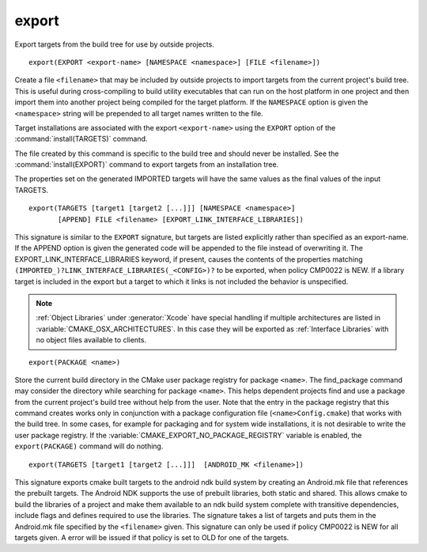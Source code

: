 export
------

Export targets from the build tree for use by outside projects.

::

  export(EXPORT <export-name> [NAMESPACE <namespace>] [FILE <filename>])

Create a file ``<filename>`` that may be included by outside projects to
import targets from the current project's build tree.  This is useful
during cross-compiling to build utility executables that can run on
the host platform in one project and then import them into another
project being compiled for the target platform.  If the ``NAMESPACE``
option is given the ``<namespace>`` string will be prepended to all target
names written to the file.

Target installations are associated with the export ``<export-name>``
using the ``EXPORT`` option of the :command:`install(TARGETS)` command.

The file created by this command is specific to the build tree and
should never be installed.  See the :command:`install(EXPORT)` command to
export targets from an installation tree.

The properties set on the generated IMPORTED targets will have the
same values as the final values of the input TARGETS.

::

  export(TARGETS [target1 [target2 [...]]] [NAMESPACE <namespace>]
         [APPEND] FILE <filename> [EXPORT_LINK_INTERFACE_LIBRARIES])

This signature is similar to the ``EXPORT`` signature, but targets are listed
explicitly rather than specified as an export-name.  If the APPEND option is
given the generated code will be appended to the file instead of overwriting it.
The EXPORT_LINK_INTERFACE_LIBRARIES keyword, if present, causes the
contents of the properties matching
``(IMPORTED_)?LINK_INTERFACE_LIBRARIES(_<CONFIG>)?`` to be exported, when
policy CMP0022 is NEW.  If a library target is included in the export
but a target to which it links is not included the behavior is
unspecified.

.. note::

  :ref:`Object Libraries` under :generator:`Xcode` have special handling if
  multiple architectures are listed in :variable:`CMAKE_OSX_ARCHITECTURES`.
  In this case they will be exported as :ref:`Interface Libraries` with
  no object files available to clients.

::

  export(PACKAGE <name>)

Store the current build directory in the CMake user package registry
for package ``<name>``.  The find_package command may consider the
directory while searching for package ``<name>``.  This helps dependent
projects find and use a package from the current project's build tree
without help from the user.  Note that the entry in the package
registry that this command creates works only in conjunction with a
package configuration file (``<name>Config.cmake``) that works with the
build tree. In some cases, for example for packaging and for system
wide installations, it is not desirable to write the user package
registry. If the :variable:`CMAKE_EXPORT_NO_PACKAGE_REGISTRY` variable
is enabled, the ``export(PACKAGE)`` command will do nothing.

::

  export(TARGETS [target1 [target2 [...]]]  [ANDROID_MK <filename>])

This signature exports cmake built targets to the android ndk build system
by creating an Android.mk file that references the prebuilt targets. The
Android NDK supports the use of prebuilt libraries, both static and shared.
This allows cmake to build the libraries of a project and make them available
to an ndk build system complete with transitive dependencies, include flags
and defines required to use the libraries. The signature takes a list of
targets and puts them in the Android.mk file specified by the ``<filename>``
given. This signature can only be used if policy CMP0022 is NEW for all
targets given. A error will be issued if that policy is set to OLD for one
of the targets.
